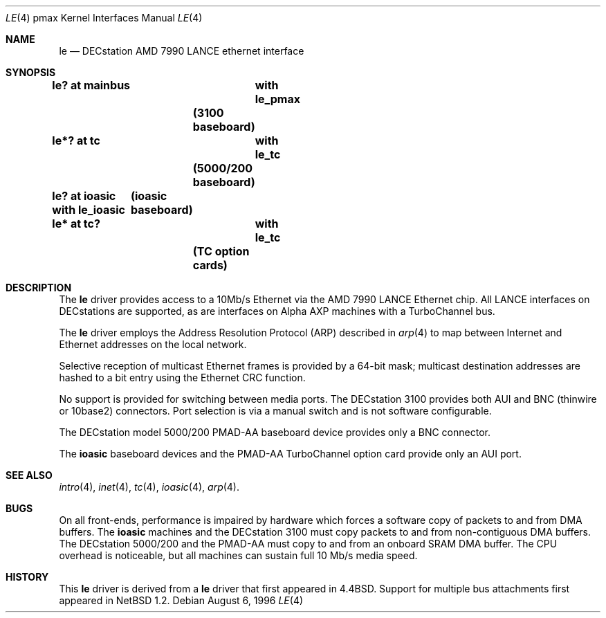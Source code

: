 .\"
.\" Copyright (c) 1996, 1997 Jonathan Stone.
.\" All rights reserved.
.\"
.\" Redistribution and use in source and binary forms, with or without
.\" modification, are permitted provided that the following conditions
.\" are met:
.\" 1. Redistributions of source code must retain the above copyright
.\"    notice, this list of conditions and the following disclaimer.
.\" 2. Redistributions in binary form must reproduce the above copyright
.\"    notice, this list of conditions and the following disclaimer in the
.\"    documentation and/or other materials provided with the distribution.
.\" 3. All advertising materials mentioning features or use of this software
.\"    must display the following acknowledgement:
.\"      This product includes software developed by Jonathan Stone.
.\" 4. The name of the author may not be used to endorse or promote products
.\"    derived from this software without specific prior written permission
.\"
.\" THIS SOFTWARE IS PROVIDED BY THE AUTHOR ``AS IS'' AND ANY EXPRESS OR
.\" IMPLIED WARRANTIES, INCLUDING, BUT NOT LIMITED TO, THE IMPLIED WARRANTIES
.\" OF MERCHANTABILITY AND FITNESS FOR A PARTICULAR PURPOSE ARE DISCLAIMED.
.\" IN NO EVENT SHALL THE AUTHOR BE LIABLE FOR ANY DIRECT, INDIRECT,
.\" INCIDENTAL, SPECIAL, EXEMPLARY, OR CONSEQUENTIAL DAMAGES (INCLUDING, BUT
.\" NOT LIMITED TO, PROCUREMENT OF SUBSTITUTE GOODS OR SERVICES; LOSS OF USE,
.\" DATA, OR PROFITS; OR BUSINESS INTERRUPTION) HOWEVER CAUSED AND ON ANY
.\" THEORY OF LIABILITY, WHETHER IN CONTRACT, STRICT LIABILITY, OR TORT
.\" (INCLUDING NEGLIGENCE OR OTHERWISE) ARISING IN ANY WAY OUT OF THE USE OF
.\" THIS SOFTWARE, EVEN IF ADVISED OF THE POSSIBILITY OF SUCH DAMAGE.
.\"
.\"	$NetBSD: le.4,v 1.4.2.1 1999/04/07 08:13:09 pk Exp $
.\"
.Dd August 6, 1996
.Dt LE 4 pmax
.Os
.Sh NAME
.Nm le
.Nd
DECstation AMD 7990 LANCE ethernet interface
.Sh SYNOPSIS
.Cd "le? at mainbus	with le_pmax"		(3100 baseboard)
.Cd "le*? at tc	with le_tc"		(5000/200 baseboard)
.Cd "le? at ioasic  with le_ioasic"	(ioasic baseboard)
.Cd "le* at tc?	with le_tc"		(TC option cards)
.Sh DESCRIPTION
The
.Nm
driver provides access to a 10Mb/s Ethernet via the
.Tn AMD
7990
.Tn LANCE
Ethernet chip.
All
.Tn LANCE
interfaces on
.Tn DECstations
are supported, as are interfaces on
.Tn "Alpha AXP"
machines with a
.Tn TurboChannel
bus.
.Pp
The
.Nm 
driver employs the Address Resolution Protocol (ARP) described in
.Xr arp 4
to map between Internet and Ethernet addresses on the local network.
.Pp
Selective reception of multicast Ethernet frames is provided
by a 64-bit mask; multicast destination addresses are hashed to a
bit entry using the Ethernet CRC function.
.Pp
No support is provided for switching between media ports.
The
.Tn DECstation
3100 provides both AUI and BNC (thinwire or 10base2) connectors.
Port selection is via a manual switch and is not software configurable.
.Pp
The
.Tn DECstation
model 5000/200
.Tn PMAD-AA
baseboard device provides only a BNC connector.
.Pp
The
.Nm ioasic
baseboard devices and the 
.Tn PMAD-AA
.Tn TurboChannel
option card provide only an AUI port.
.Pp
.Sh SEE ALSO
.Xr intro 4 ,
.Xr inet 4 ,
.Xr tc 4 ,
.Xr ioasic 4 ,
.Xr arp 4 .
.Sh BUGS
On all front-ends, performance is impaired by hardware which
forces a software copy of packets to and from DMA buffers.
The
.Nm ioasic
machines and the
.Tn DECstation
3100 must 
copy packets to and from non-contiguous DMA buffers.
The 
.Tn DECstation
5000/200 and the
.Tn PMAD-AA 
must copy to and from an onboard SRAM DMA buffer.
The CPU overhead is noticeable, but all machines
can sustain full 10 Mb/s media speed.
.Sh HISTORY
This
.Nm
driver is derived from a
.Nm
driver that first appeared in
.Bx 4.4 .
Support for multiple bus attachments first appeared in
.Nx 1.2 .
